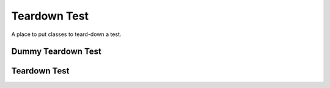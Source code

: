 Teardown Test
=============

A place to put classes to teard-down a test.



Dummy Teardown Test
-------------------

.. uml::

   BaseClass <|-- DummyTeardownTest

.. module:: apetools.operations.teardowntest
.. autosummary::
   :toctree: api

   DummyTeardownTest
   DummyTeardownTest.__call__



Teardown Test
-------------

.. uml::

   BaseOperation <|-- TeardownTest

.. autosummary::
   :toctree: api

   TeardownTest

